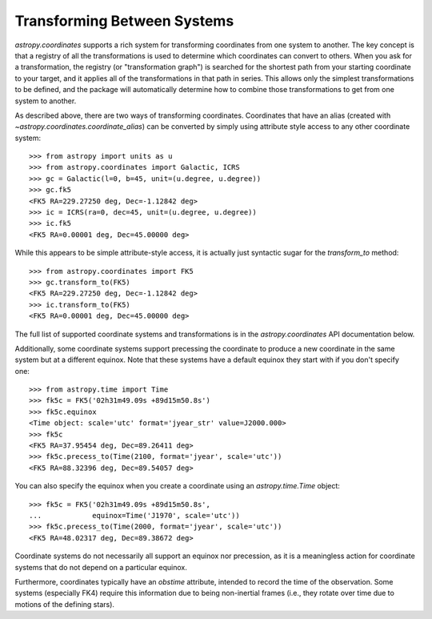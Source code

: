 Transforming Between Systems
----------------------------

`astropy.coordinates` supports a rich system for transforming coordinates from
one system to another.  The key concept is that a registry of all the
transformations is used to determine which coordinates can convert to others.
When you ask for a transformation, the registry (or "transformation graph") is
searched for the shortest path from your starting coordinate to your target, and
it applies all of the transformations in that path in series.   This allows only
the simplest transformations to be defined, and the package will automatically
determine how to combine those transformations to get from one system to
another.

As described above, there are two ways of transforming coordinates.  Coordinates
that have an alias (created with
`~astropy.coordinates.coordinate_alias`) can be converted by
simply using attribute style access to any other coordinate system::

    >>> from astropy import units as u
    >>> from astropy.coordinates import Galactic, ICRS
    >>> gc = Galactic(l=0, b=45, unit=(u.degree, u.degree))
    >>> gc.fk5
    <FK5 RA=229.27250 deg, Dec=-1.12842 deg>
    >>> ic = ICRS(ra=0, dec=45, unit=(u.degree, u.degree))
    >>> ic.fk5
    <FK5 RA=0.00001 deg, Dec=45.00000 deg>

While this appears to be simple attribute-style access, it is actually just
syntactic sugar for the `transform_to` method::

    >>> from astropy.coordinates import FK5
    >>> gc.transform_to(FK5)
    <FK5 RA=229.27250 deg, Dec=-1.12842 deg>
    >>> ic.transform_to(FK5)
    <FK5 RA=0.00001 deg, Dec=45.00000 deg>

The full list of supported coordinate systems and transformations is
in the `astropy.coordinates` API documentation below.

Additionally, some coordinate systems support precessing the
coordinate to produce a new coordinate in the same system but at a
different equinox.  Note that these systems have a default equinox
they start with if you don't specify one::

    >>> from astropy.time import Time
    >>> fk5c = FK5('02h31m49.09s +89d15m50.8s')
    >>> fk5c.equinox
    <Time object: scale='utc' format='jyear_str' value=J2000.000>
    >>> fk5c
    <FK5 RA=37.95454 deg, Dec=89.26411 deg>
    >>> fk5c.precess_to(Time(2100, format='jyear', scale='utc'))
    <FK5 RA=88.32396 deg, Dec=89.54057 deg>

You can also specify the equinox when you create a coordinate using an
`astropy.time.Time` object::

    >>> fk5c = FK5('02h31m49.09s +89d15m50.8s',
    ...            equinox=Time('J1970', scale='utc'))
    >>> fk5c.precess_to(Time(2000, format='jyear', scale='utc'))
    <FK5 RA=48.02317 deg, Dec=89.38672 deg>

Coordinate systems do not necessarily all support an equinox nor
precession, as it is a meaningless action for coordinate systems that
do not depend on a particular equinox.

Furthermore, coordinates typically have an `obstime` attribute,
intended to record the time of the observation.  Some systems
(especially FK4) require this information due to being non-inertial
frames (i.e., they rotate over time due to motions of the defining
stars).

